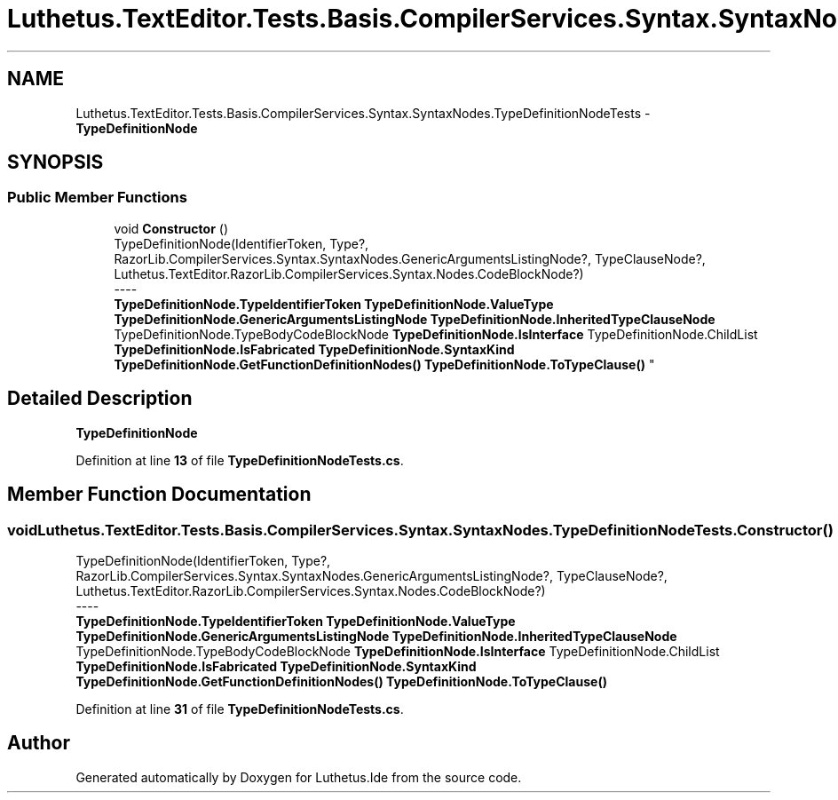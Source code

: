 .TH "Luthetus.TextEditor.Tests.Basis.CompilerServices.Syntax.SyntaxNodes.TypeDefinitionNodeTests" 3 "Version 1.0.0" "Luthetus.Ide" \" -*- nroff -*-
.ad l
.nh
.SH NAME
Luthetus.TextEditor.Tests.Basis.CompilerServices.Syntax.SyntaxNodes.TypeDefinitionNodeTests \- \fBTypeDefinitionNode\fP  

.SH SYNOPSIS
.br
.PP
.SS "Public Member Functions"

.in +1c
.ti -1c
.RI "void \fBConstructor\fP ()"
.br
.RI "TypeDefinitionNode(IdentifierToken, Type?, RazorLib\&.CompilerServices\&.Syntax\&.SyntaxNodes\&.GenericArgumentsListingNode?, TypeClauseNode?, Luthetus\&.TextEditor\&.RazorLib\&.CompilerServices\&.Syntax\&.Nodes\&.CodeBlockNode?) 
.br
----
.br
 \fBTypeDefinitionNode\&.TypeIdentifierToken\fP \fBTypeDefinitionNode\&.ValueType\fP \fBTypeDefinitionNode\&.GenericArgumentsListingNode\fP \fBTypeDefinitionNode\&.InheritedTypeClauseNode\fP TypeDefinitionNode\&.TypeBodyCodeBlockNode \fBTypeDefinitionNode\&.IsInterface\fP TypeDefinitionNode\&.ChildList \fBTypeDefinitionNode\&.IsFabricated\fP \fBTypeDefinitionNode\&.SyntaxKind\fP \fBTypeDefinitionNode\&.GetFunctionDefinitionNodes()\fP \fBTypeDefinitionNode\&.ToTypeClause()\fP "
.in -1c
.SH "Detailed Description"
.PP 
\fBTypeDefinitionNode\fP 
.PP
Definition at line \fB13\fP of file \fBTypeDefinitionNodeTests\&.cs\fP\&.
.SH "Member Function Documentation"
.PP 
.SS "void Luthetus\&.TextEditor\&.Tests\&.Basis\&.CompilerServices\&.Syntax\&.SyntaxNodes\&.TypeDefinitionNodeTests\&.Constructor ()"

.PP
TypeDefinitionNode(IdentifierToken, Type?, RazorLib\&.CompilerServices\&.Syntax\&.SyntaxNodes\&.GenericArgumentsListingNode?, TypeClauseNode?, Luthetus\&.TextEditor\&.RazorLib\&.CompilerServices\&.Syntax\&.Nodes\&.CodeBlockNode?) 
.br
----
.br
 \fBTypeDefinitionNode\&.TypeIdentifierToken\fP \fBTypeDefinitionNode\&.ValueType\fP \fBTypeDefinitionNode\&.GenericArgumentsListingNode\fP \fBTypeDefinitionNode\&.InheritedTypeClauseNode\fP TypeDefinitionNode\&.TypeBodyCodeBlockNode \fBTypeDefinitionNode\&.IsInterface\fP TypeDefinitionNode\&.ChildList \fBTypeDefinitionNode\&.IsFabricated\fP \fBTypeDefinitionNode\&.SyntaxKind\fP \fBTypeDefinitionNode\&.GetFunctionDefinitionNodes()\fP \fBTypeDefinitionNode\&.ToTypeClause()\fP 
.PP
Definition at line \fB31\fP of file \fBTypeDefinitionNodeTests\&.cs\fP\&.

.SH "Author"
.PP 
Generated automatically by Doxygen for Luthetus\&.Ide from the source code\&.
